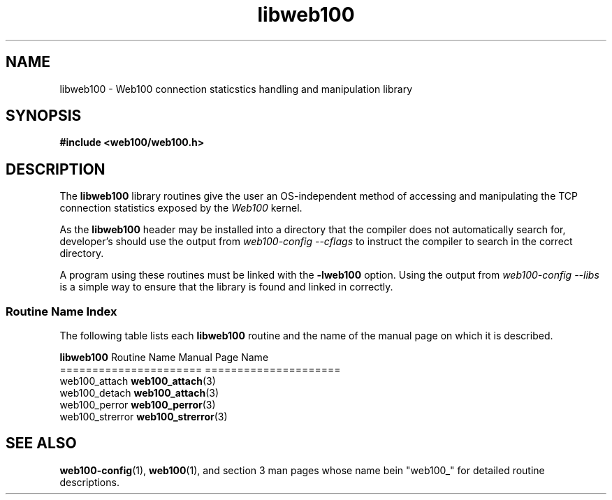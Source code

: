 .\" $Id: libweb100.3,v 1.1 2002/02/27 02:19:48 engelhar Exp $
.TH libweb100 3 "26 February 2002" "Web100 Userland" "Web100"
.SH NAME
libweb100 \- Web100 connection staticstics handling and manipulation library
.SH SYNOPSIS
.B #include <web100/web100.h>
.SH DESCRIPTION
The \fBlibweb100\fR library routines give the user an OS-independent
method of accessing and manipulating the TCP connection statistics
exposed by the \fIWeb100\fR kernel.

As the \fBlibweb100\fR header may be installed into a directory that the
compiler does not automatically search for, developer's should use the
output from \fIweb100-config --cflags\fR to instruct the compiler to
search in the correct directory.

A program using these routines must be linked with the \fB-lweb100\fR
option.  Using the output from \fIweb100-config --libs\fR is a simple
way to ensure that the library is found and linked in correctly.

.SS Routine Name Index
The following table lists each \fBlibweb100\fR routine and the name of
the manual page on which it is described.

.nf
\fBlibweb100\fR Routine Name   Manual Page Name
======================   =====================
web100_attach            \fBweb100_attach\fR(3)
web100_detach            \fBweb100_attach\fR(3)
web100_perror            \fBweb100_perror\fR(3)
web100_strerror          \fBweb100_strerror\fR(3)
.fi

.SH SEE ALSO
.BR web100-config (1),
.BR web100 (1),
and section 3 man pages whose name bein "web100_" for
detailed routine descriptions.
